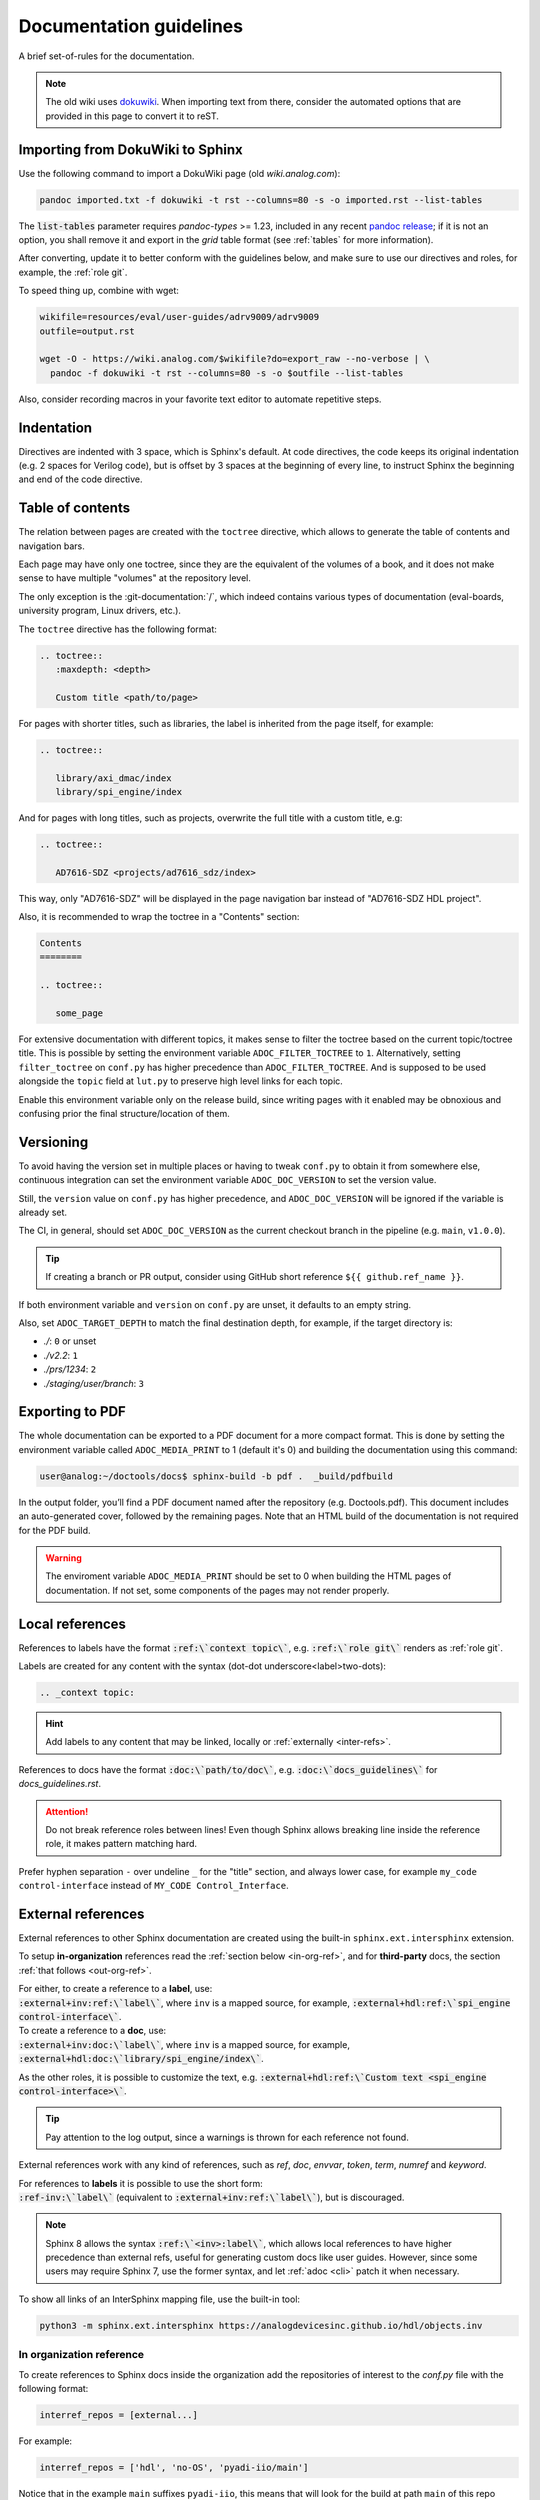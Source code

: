 .. _docs_guidelines:

Documentation guidelines
================================================================================

A brief set-of-rules for the documentation.

.. note::
   The old wiki uses `dokuwiki <https://www.dokuwiki.org/dokuwiki>`_. When
   importing text from there, consider the automated options that are provided
   in this page to convert it to reST.

Importing from DokuWiki to Sphinx
--------------------------------------------------------------------------------

Use the following command to import a DokuWiki page (old *wiki.analog.com*):

.. code:: bash

   pandoc imported.txt -f dokuwiki -t rst --columns=80 -s -o imported.rst --list-tables

The :code:`list-tables` parameter requires *pandoc-types* >= 1.23, included in any
recent `pandoc release <https://github.com/jgm/pandoc/releases>`__;
if it is not an option, you shall remove it and export in the *grid* table
format (see :ref:`tables` for more information).

After converting, update it to better conform with the guidelines below, and
make sure to use our directives and roles, for example, the :ref:`role git`.

To speed thing up, combine with wget:

.. code:: bash

   wikifile=resources/eval/user-guides/adrv9009/adrv9009
   outfile=output.rst

   wget -O - https://wiki.analog.com/$wikifile?do=export_raw --no-verbose | \
     pandoc -f dokuwiki -t rst --columns=80 -s -o $outfile --list-tables

Also, consider recording macros in your favorite text editor to automate
repetitive steps.

Indentation
--------------------------------------------------------------------------------

Directives are indented with 3 space, which is Sphinx's default.
At code directives, the code keeps its original indentation (e.g. 2 spaces for
Verilog code), but is offset by 3 spaces at the beginning of every line, to
instruct Sphinx the beginning and end of the code directive.

Table of contents
--------------------------------------------------------------------------------

The relation between pages are created with the ``toctree`` directive,
which allows to generate the table of contents and navigation bars.

Each page may have only one toctree, since they are the equivalent of the
volumes of a book, and it does not make sense to have multiple "volumes" at
the repository level.

The only exception is the :git-documentation:`/`, which indeed contains various
types of documentation (eval-boards, university program, Linux drivers, etc.).

The ``toctree`` directive has the following format:

.. code:: rst

   .. toctree::
      :maxdepth: <depth>

      Custom title <path/to/page>

For pages with shorter titles, such as libraries, the label is inherited from
the page itself, for example:

.. code:: rst

   .. toctree::

      library/axi_dmac/index
      library/spi_engine/index

And for pages with long titles, such as projects, overwrite the full title with
a custom title, e.g:

.. code:: rst

   .. toctree::

      AD7616-SDZ <projects/ad7616_sdz/index>

This way, only "AD7616-SDZ" will be displayed in the page navigation bar instead
of "AD7616-SDZ HDL project".

Also, it is recommended to wrap the toctree in a "Contents" section:

.. code:: rst

   Contents
   ========

   .. toctree::

      some_page

For extensive documentation with different topics, it makes sense to filter
the toctree based on the current topic/toctree title.
This is possible by setting the environment variable ``ADOC_FILTER_TOCTREE`` to
``1``.
Alternatively, setting ``filter_toctree`` on ``conf.py`` has higher precedence
than ``ADOC_FILTER_TOCTREE``.
And is supposed to be used alongside the ``topic`` field at ``lut.py`` to
preserve high level links for each topic.

Enable this environment variable only on the release build, since writing pages
with it enabled may be obnoxious and confusing prior the final structure/location
of them.

.. _version:

Versioning
--------------------------------------------------------------------------------

To avoid having the version set in multiple places or having to tweak ``conf.py``
to obtain it from somewhere else, continuous integration can set the environment
variable ``ADOC_DOC_VERSION`` to set the version value.

Still, the ``version`` value on ``conf.py`` has higher precedence, and
``ADOC_DOC_VERSION`` will be ignored if the variable is already set.

The CI, in general, should set ``ADOC_DOC_VERSION`` as the current checkout branch
in the pipeline (e.g. ``main``, ``v1.0.0``).

.. tip::

   If creating a branch or PR output, consider using GitHub short reference
   ``${{ github.ref_name }}``.

If both environment variable and ``version`` on ``conf.py`` are unset, it defaults
to an empty string.

Also, set ``ADOC_TARGET_DEPTH`` to match the final destination depth, for example,
if the target directory is:

* *./*: ``0`` or unset
* *./v2.2*: ``1``
* *./prs/1234*: ``2``
* *./staging/user/branch*: ``3``

Exporting to PDF
--------------------------------------------------------------------------------

The whole documentation can be exported to a PDF document for a more compact
format. This is done by setting the environment variable called
``ADOC_MEDIA_PRINT`` to 1 (default it's 0) and building the documentation using
this command:

.. code-block::

   user@analog:~/doctools/docs$ sphinx-build -b pdf .  _build/pdfbuild

In the output folder, you’ll find a PDF document named after the repository
(e.g. Doctools.pdf). This document includes an auto-generated cover, followed by
the remaining pages. Note that an HTML build of the documentation is not
required for the PDF build.

.. warning::

   The enviroment variable ``ADOC_MEDIA_PRINT`` should be set to 0 when building
   the HTML pages of documentation. If not set, some components of the pages
   may not render properly.

.. _local_refs:

Local references
--------------------------------------------------------------------------------

References to labels have the format :code:`:ref:\`context topic\``, e.g.
:code:`:ref:\`role git\`` renders as :ref:`role git`.

Labels are created for any content with the syntax
(dot-dot underscore<label>two-dots):

.. code:: rst

   .. _context topic:

.. hint::

   Add labels to any content that may be linked, locally or
   :ref:`externally <inter-refs>`.

References to docs have the format :code:`:doc:\`path/to/doc\``, e.g.
:code:`:doc:\`docs_guidelines\`` for *docs_guidelines.rst*.

.. attention::

   Do not break reference roles between lines!
   Even though Sphinx allows breaking line inside the reference role,
   it makes pattern matching hard.

Prefer hyphen separation ``-`` over undeline ``_`` for the "title" section,
and always lower case,
for example
``my_code control-interface`` instead of ``MY_CODE Control_Interface``.

.. _inter-refs:

External references
--------------------------------------------------------------------------------

External references to other Sphinx documentation are created using the built-in
``sphinx.ext.intersphinx`` extension.

To setup **in-organization** references read the :ref:`section below <in-org-ref>`,
and for **third-party** docs, the section :ref:`that follows <out-org-ref>`.

| For either, to create a reference to a **label**, use:
| :code:`:external+inv:ref:\`label\``, where ``inv`` is a mapped source,
  for example, :code:`:external+hdl:ref:\`spi_engine control-interface\``.

| To create a reference to a **doc**, use:
| :code:`:external+inv:doc:\`label\``, where ``inv`` is a mapped source,
  for example, :code:`:external+hdl:doc:\`library/spi_engine/index\``.

As the other roles, it is possible to customize the text, e.g.
:code:`:external+hdl:ref:\`Custom text <spi_engine control-interface>\``.

.. tip::

    Pay attention to the log output, since
    a warnings is thrown for each reference not found.

External references work with any kind of references, such as
*ref*, *doc*, *envvar*, *token*, *term*, *numref* and *keyword*.

| For references to **labels** it is possible to use the short form:
| :code:`:ref-inv:\`label\`` (equivalent to :code:`:external+inv:ref:\`label\``),
  but is discouraged.

.. note::

   Sphinx 8 allows the syntax :code:`:ref:\`<inv>:label\``,
   which allows local references to have higher precedence than external
   refs, useful for generating custom docs like user guides.
   However, since some users may require Sphinx 7, use the former syntax,
   and let :ref:`adoc <cli>` patch it when necessary.

To show all links of an InterSphinx mapping file, use the built-in tool:

.. code:: bash

   python3 -m sphinx.ext.intersphinx https://analogdevicesinc.github.io/hdl/objects.inv

.. _in-org-ref:

In organization reference
~~~~~~~~~~~~~~~~~~~~~~~~~~~~~~~~~~~~~~~~~~~~~~~~~~~~~~~~~~~~~~~~~~~~~~~~~~~~~~~~

To create references to Sphinx docs inside the organization add the repositories
of interest to the `conf.py` file with the following format:

.. code:: python

   interref_repos = [external...]

For example:

.. code:: python

   interref_repos = ['hdl', 'no-OS', 'pyadi-iio/main']

Notice that in the example ``main`` suffixes ``pyadi-iio``, this means that will
look for the build at path ``main`` of this repo instead of at root.
This can be used to target a specific version, if the target repository stores
multiple, for example, ``v1.1``, more about that :ref:`ci-versioned`.

.. tip::

   For even more freedom, you can setup with an explicit path as
   an :ref:`out-org-ref`.

It is possible to customize the target URL with the ``interref_uri`` config or
``ADOC_INTERREF_URI`` environment variables.
The default value is *https://analogdevicesinc.github.io/* and can be set to a
local path like *../../*.

Beyond the main target dictated by *interref_uri*,
by setting the config ``interref_local`` as true, a secondary target is inferred
foreseeing a local copy of the target external documentation alongside the
current repository:

.. code::

   /data/work
   ├─my-repo-0/doc/sources
   │
   ├─my-repo-1/docs
   │
   └─my-repo-2/doc

The correct relative paths are resolved looking into the ``lut.py``.

.. _out-org-ref:

Outside organization Sphinx reference
~~~~~~~~~~~~~~~~~~~~~~~~~~~~~~~~~~~~~~~~~~~~~~~~~~~~~~~~~~~~~~~~~~~~~~~~~~~~~~~~

To create references to third-party Sphinx documentations, add the mappings to
to the `conf.py` file with the following format:

.. code:: python

   intersphinx_mapping = {
       '<name>': ('<path/to/external>', None)
   }

For example:

.. code:: python

   intersphinx_mapping = {
       'sphinx': ('https://www.sphinx-doc.org/en/master', None)
   }

Text width
--------------------------------------------------------------------------------

Each line must be less than 80 columns wide.
You can use the :code:`fold` command to break the lines of the imported text
while respecting word-breaks:

.. code:: bash

   cat imported.txt | fold -sw 80 > imported.rst

The header divider "``---``" shall be either 80 characters wide or end at the
title character, that means, this is also valid:

.. code::

   My title
   ========

.. _tables:

Tables
--------------------------------------------------------------------------------

Prefer
`list-tables <https://docutils.sourceforge.io/docs/ref/rst/directives.html#list-table>`__
and imported
`csv-tables <https://docutils.sourceforge.io/docs/ref/rst/directives.html#csv-table-1>`__
(using the file option), because they are faster to create, easier to maintain
and the 80 column-width rule can be respected with list-tables.

Only use
`grid tables <https://www.sphinx-doc.org/en/master/usage/restructuredtext/basics.html#tables>`__
if strictly necessary, since they are hard to update.

Lists
--------------------------------------------------------------------------------

Unordered lists use ``*`` or ``-`` and ordered lists ``#.``.

Child items must be aligned with the first letter of the parent item, that means,
2 spaces for unordered list and 3 spaces for ordered lists, for example:

.. code-block:: rst

   #. Parent ordered item.

      * Child unordeded item.

        #. Child ordered item.
        #. Child ordered item.

Renders as:

#. Parent numbered item.

   * Child unordered item.

     #. Child ordered item.
     #. Child ordered item.

Code
--------------------------------------------------------------------------------

Prefer
`code-blocks <https://www.sphinx-doc.org/en/master/usage/restructuredtext/directives.html#directive-code-block>`_
to
`code <https://docutils.sourceforge.io/docs/ref/rst/directives.html#code>`_
directives, because code-blocks have more options, such as showing line numbers
and emphasizing lines.

For example,

.. code:: rst

   .. code-block:: python
      :linenos:
      :emphasize-lines: 2

      def hello_world():
          string = "Hello world"
          print(string)

Renders as

.. code-block:: python
   :linenos:
   :emphasize-lines: 2

   def hello_world():
       string = "Hello world"
       print(string)

Images
--------------------------------------------------------------------------------

Prefer the SVG format for images, and save it as *Optimized SVG* in
`inkscape <https://inkscape.org/>`_ to use less space.

Store them in a hierarchically, do not use ``images`` subdirectories.
The idea is to have simpler relative paths, for example, e.g.:

.. code:: rst

   .. image:: ad2234_sdz_schematic.svg


Instead of over complicated paths like:

.. code:: rst

   .. image:: ../../project/images/ad2234_sdz/ad2234_sdz_schematic.svg

In general, this avoids dangling artifacts and keeps the documentation simple.

.. _git-lfs:

Git Large File Storage
--------------------------------------------------------------------------------

Where applicable, Git Large File Storage (LFS) is used to replace large files
with text pointers inside Git, reducing cloning time.

To setup, install from your package manager and init:

.. code:: bash

   apt install git-lfs
   git lfs install

The files that will use Git LFS are tracked at ``.gitattributes``, to add new
files use a pattern at the repo root, for example:

.. code:: bash

   git lfs track *.jpg

Or edit ``.gitattributes`` directly.

Third-party directives and roles
--------------------------------------------------------------------------------

Third-party tools are used to expand Sphinx functionality, if you haven't already,
do:

.. code:: bash

   pip install -r requirements.txt

Custom directives and roles
--------------------------------------------------------------------------------

To expand Sphinx functionality beyond existing tools, custom directives and roles
have been written, which are located in the *docs/extensions* folder.
Extensions are straight forward to create, if some functionality is missing,
consider requesting or creating one.

.. note::

   Link-like roles use the :code:`:role:\`text <link>\`` synthax, like external
   links, but without the undescore in the end.

Color role
~~~~~~~~~~~~~~~~~~~~~~~~~~~~~~~~~~~~~~~~~~~~~~~~~~~~~~~~~~~~~~~~~~~~~~~~~~~~~~~~

To print text in red or green, use :code:`:red:\`text\`` and :code:`:green:\`text\``.

Link roles
~~~~~~~~~~~~~~~~~~~~~~~~~~~~~~~~~~~~~~~~~~~~~~~~~~~~~~~~~~~~~~~~~~~~~~~~~~~~~~~~

The link roles are a group of roles defined by ``adi_links.py``.

The ``validate_links`` global option is used to validate each link during build.
These links are not managed, that means, only links from changed files are checked.
You can run a build with it set to False, then touch the desired files to check
the links of only these files.

.. _role git:

Git role
++++++++++++++++++++++++++++++++++++++++++++++++++++++++++++++++++++++++++++++++

The Git role allows to create links to the Git repository with a shorter syntax.
The role syntax is :code:`:git-repo:\`text <type+branch:path>\``, for example:

* :code:`:git-hdl:\`main:docs/user_guide/docs_guidelines.rst\``
  renders as :git-hdl:`main:docs/user_guide/docs_guidelines.rst`.
* :code:`:git-hdl:\`Guidelines <docs/user_guide/docs_guidelines.rst>\``
  renders as :git-hdl:`Guidelines <docs/user_guide/docs_guidelines.rst>`.
* :code:`:git-wiki-scripts:\`raw+linux/build_zynq_kernel_image.sh`\``
  renders as :git-wiki-scripts:`raw+linux/build_zynq_kernel_image.sh`.

.. important::

   The repository name is case sensitive.

When the branch field is not present, it will be filled with the current branch.
It is recommended to not provide this field when it is a link to its own repository,
because it is useful to auto-fill it for documentation releases
(e.g. ``hdl_2023_r2``).
A scenario where it is recommended to provide the branch is when linking others
repositories.

They type field is also optional and the values are:

* *gui*: To view rendered on the Git server web GUI [default].
* *raw*: To download/view as raw.
* *{}*: Any other Git server web GUI link, e.g. :code:`:git-hdl:\`releases+\``.
  The last character must be ``+``, since filenames/path may contain this character
  also.

The text field is optional and will be filled with the full path.

Finally, you can do :code:`:git-repo:\`/\`` for a link to the root of the
repository with pretty naming, for example, :code:`:git-hdl:\`/\`` is rendered
as :git-hdl:`/`.

ADI role
++++++++++++++++++++++++++++++++++++++++++++++++++++++++++++++++++++++++++++++++

The adi role creates links for a webpage to the Analog Devices Inc. website.

The role syntax is :code:`:adi:\`text <webpage>\``, for example,
:code:`:adi:\`AD7175-2 <ad7175-2>\``.
Since links are case insensitive, you can also reduce it to
:code:`:adi:\`AD7175-2\``, when *webpage* is the same as *text* and will render
as :adi:`AD7175-2`.

.. _role dokuwiki:

Dokuwiki role
++++++++++++++++++++++++++++++++++++++++++++++++++++++++++++++++++++++++++++++++

The dokuwiki role creates links to the Analog Devices Inc. wiki website.
The role syntax is :code:`:dokuwiki:\`text <path>\``, for example,
:code:`:dokuwiki:\`pulsar-adc-pmods <resources/eval/user-guides/circuits-from-the-lab/pulsar-adc-pmods>\``
gets rendered as
:dokuwiki:`pulsar-adc-pmods <resources/eval/user-guides/circuits-from-the-lab/pulsar-adc-pmods>`.

For intentional deprecated links, add the ``deprecated`` qualifier, e.g.:
:code:`:dokuwiki+deprecated:\`ADS-B Airplane Tracking Example <resources/tools-software/linux-software/libiio/clients/adsb_example>\``
gets rendered as
:dokuwiki+deprecated:`ADS-B Airplane Tracking Example <resources/tools-software/linux-software/libiio/clients/adsb_example>`.
The sole intend of this qualifier is to distinct pending import pages from won't
import pages.

EngineerZone role
++++++++++++++++++++++++++++++++++++++++++++++++++++++++++++++++++++++++++++++++

The ez role creates links to the Analog Devices Inc. EngineerZone support website.
The role syntax is :code:`:ez:\`community\``, for example, :code:`:ez:\`fpga\``
gets rendered as :ez:`fpga`.

For Linux Software Drivers, it is :code:`:ez:\`linux-software-drivers\``.

For Microcontroller no-OS Drivers it is :code:`:ez:\`microcontroller-no-os-drivers\``.

Vendor role
++++++++++++++++++++++++++++++++++++++++++++++++++++++++++++++++++++++++++++++++

The vendor role creates links to the vendor's website.
The role syntax is :code:`:vendor:\`text <path>\``, for example,
:code:`:xilinx:\`Zynq-7000 SoC Overview <support/documentation/data_sheets/ds190-Zynq-7000-Overview.pdf>\``
gets rendered
:xilinx:`Zynq-7000 SoC Overview <support/documentation/data_sheets/ds190-Zynq-7000-Overview.pdf>`.

The text parameter is optional, if absent, the file name will be used as the text,
for example,
:code:`:intel:\`content/www/us/en/docs/programmable/683780/22-4/general-purpose-i-o-overview.html\``
gets rendered
:intel:`content/www/us/en/docs/programmable/683780/22-4/general-purpose-i-o-overview.html`
(not very readable).

Supported vendors are: ``xilinx`` (AMD Xilinx), ``intel`` (Intel Altera) and
``mw`` (MathWorks).

Clear content directive
~~~~~~~~~~~~~~~~~~~~~~~~~~~~~~~~~~~~~~~~~~~~~~~~~~~~~~~~~~~~~~~~~~~~~~~~~~~~~~~~

A simple directive to
`clear <https://developer.mozilla.org/en-US/docs/Web/CSS/clear>`__
the content, forcing any following content to be moved below any preceding
content.
It is useful when working with images
aligned/`float <https://developer.mozilla.org/en-US/docs/Web/CSS/float>`__
left/right and wants to ensure the next section does not also gets "squashed".

.. code:: rst

   .. clear-content::
      :side: [both,left,right]
      :break:

It can clear content to it's ``left``, ``right`` or ``both`` sides.
By default, it clear ``both`` sides.

With the ``break`` option, it will break the page when generating a PDF
(behaves similar to LaTeX *cleardoublepage*).

Shell directive
~~~~~~~~~~~~~~~~~~~~~~~~~~~~~~~~~~~~~~~~~~~~~~~~~~~~~~~~~~~~~~~~~~~~~~~~~~~~~~~~

The shell directive allows to embed shell code in a standard way.

.. code:: rst

   .. shell:: [bash,sh,zsh,ps1]
      :user: <user>
      :group: <group>
      :caption: <caption>
      :show-user:
      :no-path:

      /path_absolute
      ~path_relative_to_home
      $command
       output

That means, each line is prefixed by character to:

* ``$``: bash commands.
* :code:`\ ` (one space): command output.
* ``#``: bash comments
* ``/``: set absolute working directory (cygpath-formatted for ps1).
* ``~``: set relative to "home" working directory (cygpath-formatted for ps1).

Anything that does not match the previous characters will default to output print,
but please be careful, since you may accidentally mark a working directory or
command, if not identing the output by one space.

The bash type defaults to ``bash``, user to ``user``, group to ``analog``
and the working directory as "doesn't matter" (hidden), so, for
example:

.. code:: rst

   .. shell::
      :caption: iio_reg help

      $iio_reg -h
       Usage:

       iio_reg <device> <register> [<value>]

Renders as:

.. shell::
   :caption: iio_reg help
   :show-user:

   $iio_reg -h
    Usage:

    iio_reg <device> <register> [<value>]

.. admonition:: Insight
   :class: caution

   To make it super easy for the user to copy only the command,
   the current directory and output cannot be selected.

To show the user and user group, add the ``:show-user:`` flag.

For Windows, set bash type as ``ps1`` (PowerShell), for example:

.. code:: rst

   .. shell:: ps1
      :user: Analog

      /e/MyData
      $cd ~/Documents
      $ls
       Mode  LastWriteTime      Name
       ----  -------------      ----
       d---- 6/14/2024 10:30 AM ImportantFiles
       d---- 6/14/2024 10:30 AM LessImportantFiles
      $cd ..\Other\Folder
      $echo HelloWindows
       HelloWindows

Renders as:

.. shell:: ps1
   :user: Analog

   /e/MyData
   $cd ~/Documents
   $ls
    Mode  LastWriteTime      Name
    ----  -------------      ----
    d---- 6/14/2024 10:30 AM ImportantFiles
    d---- 6/14/2024 10:30 AM LessImportantFiles
   $cd ..\Other\Folder
   $echo HelloWindows
    HelloWindows

To make things more interesting, basic ``$cd`` commands change the working
directory accordingly, for example:

.. code:: rst

   .. shell::

      $cd /sys/bus/iio/devices/
      $ls
       iio:device0  iio:device3  iio:device2  iio:device3  iio:device4  iio:device5  iio:device6
      $cd iio:device3
      $ls -al
       total 0
       drwxr-xr-x 3 root root     0 May 16 14:21 .
       -rw-rw-rw- 1 root root  4096 May 16 14:22 calibrate
       -rw-rw-rw- 1 root root  4096 May 16 14:22 calibrate_frm_en

Renders as:

.. shell::

   $cd /sys/bus/iio/devices/
   $ls
    iio:device0  iio:device3  iio:device2  iio:device3  iio:device4  iio:device5  iio:device6
   $cd iio:device3
   $ls -al
    total 0
    drwxr-xr-x 3 root root     0 May 16 14:21 .
    -rw-rw-rw- 1 root root  4096 May 16 14:22 calibrate
    -rw-rw-rw- 1 root root  4096 May 16 14:22 calibrate_frm_en

Finally, be mindful of the command legibility, break long commands and sugar coat
with indent:


.. code:: rst

   .. shell::

      # Write the file to the storage devices
      $time sudo dd \
      $  if=2021-07-28-ADI-Kuiper-full.img \
      $  of=/dev/mmcblk0 \
      $  bs=4194304
       [sudo] password for user:
       0+60640 records in 0+60640 records out 7948206080 bytes (7.9 GB) copied, 571.766 s, 13.9 MB/s
       real 7m54.11s user 0.29s sys 8.94s

Renders to:

.. shell::

   # Write the file to the storage device
   $time sudo dd \
   $  if=2021-07-28-ADI-Kuiper-full.img \
   $  of=/dev/mmcblk0 \
   $  bs=4194304
    [sudo] password for user:
    0+60640 records in 0+60640 records out 7948206080 bytes (7.9 GB) copied, 571.766 s, 13.9 MB/s
    real 7m54.11s user 0.29s sys 8.94s

.. _hdl build-status-directive:

HDL build status directive
~~~~~~~~~~~~~~~~~~~~~~~~~~~~~~~~~~~~~~~~~~~~~~~~~~~~~~~~~~~~~~~~~~~~~~~~~~~~~~~~

The HDL build status directive gets information from a markdown formatted status
table (*output.md*) and generates a table with the build statuses.

The directive syntax is:

.. code:: rst

   .. hdl-build-status::
      :file: <build_status_file>

The ``:path:`` option is optional, in the sense that if it's not provided, no table
is generated.
If provided, but the build status file does not exist, an error is
thrown.

.. note::

   The ``:path:`` option is meant to be "filled" during a CI procedure.

HDL parameters directive
~~~~~~~~~~~~~~~~~~~~~~~~~~~~~~~~~~~~~~~~~~~~~~~~~~~~~~~~~~~~~~~~~~~~~~~~~~~~~~~~

The HDL parameters directive gets information parsed from IP-XACT (*component.xml*)
library and generates a table with the IP parameters.

.. note::

   The IP-XACT files are generated by Vivado during the library build and not by
   the documentation tooling.

The directive syntax is:

.. code:: rst

   .. hdl-parameters::
      :path: <ip_path>

      * - <parameter>
        - <description>

For example:

.. code:: rst

   .. hdl-parameters::
      :path: library/spi_engine/spi_engine_interconnect

      * - DATA_WIDTH
        - Data width of the parallel SDI/SDO data interfaces.
      * - NUM_OF_SDI
        - Number of SDI lines on the physical SPI interface.

Descriptions in the directive have higher precedence than in the *component.xml*
file.

The ``:path:`` option is optional, and should **not** be included if the
documentation file path matches the *component.xml* hierarchically.

HDL interface directive
~~~~~~~~~~~~~~~~~~~~~~~~~~~~~~~~~~~~~~~~~~~~~~~~~~~~~~~~~~~~~~~~~~~~~~~~~~~~~~~~

The HDL interfaces directive gets information parsed from *component.xml* library
and generates tables with the IP interfaces, both buses and ports.

.. note::

   The *component.xml* files are generated by Vivado during the library build
   and not by the documentation tooling.

The directive syntax is:

.. code:: rst

   .. hdl-interfaces::
      :path: <ip_path>

      * - <port/bus>
        - <description>

For example:

.. code:: rst

   .. hdl-interfaces::
      :path: library/spi_engine/spi_engine_interconnect

Descriptions in the directive have higher precedence than in the *component.xml*
file.
You can provide description to a port or a bus, but not for a bus port.
Ports/buses that are consecutive are squashed into a single instance
to avoid repetition, for example:

.. code-block::

   {data_tx_12_p, data_tx_23_p} -> data_tx_*_p
   {data_tx_12, data_tx_23} -> data_tx_*
   {adc_data_i0, adc_data_i0} -> adc_data_i*
   {adc_data_q0, adc_data_q0} -> adc_data_q*
   {rx_phy2, rx_phy4} -> rx_phy*

To provide a description to the squashed signals/buses, write, for example,
``data_tx_*`` once instead of the original name of all.

.. warning::

   Do not create new IP with signals named as ``_phy*``, it was added for
   legacy puporses, instead suffix with ``_*``, e.g. ``mysignal_phy_4``.

The ``:path:`` option is optional, and should **not** be included if the
documentation file path matches the *component.xml* hierarchically.

HDL component diagram directive
~~~~~~~~~~~~~~~~~~~~~~~~~~~~~~~~~~~~~~~~~~~~~~~~~~~~~~~~~~~~~~~~~~~~~~~~~~~~~~~~

The HDL component diagram directive gets information parsed from *component.xml*
library and generates a component diagram for the IP with buses and ports
information.

.. note::

   The *component.xml* files are generated by Vivado during the library build
   and not by the documentation tooling.

The directive syntax is:

.. code:: rst

   .. hdl-component-diagram::
      :path: <ip_path>

For example:

.. code:: rst

   .. hdl-component-diagram::
      :path: library/spi_engine/spi_engine_interconnect

The ``:path:`` option is optional, and should **not** be included if the
documentation file path matches the *component.xml* hierarchically.

.. note::

   This directive replaces the deprecated ``symbolator`` directive.

HDL regmap directive
~~~~~~~~~~~~~~~~~~~~~~~~~~~~~~~~~~~~~~~~~~~~~~~~~~~~~~~~~~~~~~~~~~~~~~~~~~~~~~~~

The HDL regmap directive gets information from *docs/regmap/adi_regmap_\*.txt* files
and generates tables with the register maps.

The directive syntax is:

.. code:: rst

   .. hdl-regmap::
      :name: <regmap_name>
      :no-type-info:

For example:

.. code:: rst

   .. hdl-regmap::
      :name: DMAC

.. note::

  The register map name is the title-tool, the value above ``ENDTITLE`` in the
  source file.

This directive does not support content for descriptions, since the source file
already have proper descriptions.

The ``:name:`` option is **required**, because the title tool does not match
the IP name and one single *docs/regmap/adi_regmap_\*.txt* file can have more than
one register map.
The ``:no-type-info:`` option is optional, and should **not** be included if it is
in the main IP documentation page. It appends an auxiliary table explaining the
register access types.

Collapsible directive
~~~~~~~~~~~~~~~~~~~~~~~~~~~~~~~~~~~~~~~~~~~~~~~~~~~~~~~~~~~~~~~~~~~~~~~~~~~~~~~~

The collapsible directive creates a collapsible/dropdown/"HTML details".

The directive syntax is:

.. code:: rst

   .. collapsible:: <label>

      <content>

For example:

.. code:: rst

   .. collapsible:: Python code example.

      .. code:: python

         print("Hello World!")

Renders as:

.. collapsible:: Python code example.

   .. code:: python

      print("Hello World!")

Notice how you can use any Sphinx syntax, even nest other directives.

Video directive
~~~~~~~~~~~~~~~~~~~~~~~~~~~~~~~~~~~~~~~~~~~~~~~~~~~~~~~~~~~~~~~~~~~~~~~~~~~~~~~~

The video directive creates a embedded video.
Currently, direct MP4 and youtube embed links  are supported, but could be easily
expanded to support third-party services.

The directive syntax is:

.. code:: rst

   .. video:: <url>

      <caption>

Always add a caption to the video, since a PDF output won't contain the embed
video, but a link to it.

For example:

.. code:: rst

   .. video:: http://ftp.fau.de/fosdem/2015/devroom-software_defined_radio/iiosdr.mp4

      **Linux Industrial IO framework** - Lars-Peter Clausen, Analog Devices Inc

Renders as:

.. video:: http://ftp.fau.de/fosdem/2015/devroom-software_defined_radio/iiosdr.mp4

   **Linux Industrial IO framework** - Lars-Peter Clausen, Analog Devices Inc

And:

.. code:: rst

   .. video:: https://www.youtube.com/watch?v=p_VntEwUe24

      **LibIIO - A Library for Interfacing with Linux IIO Devices** - Dan Nechita, Analog Devices Inc

Renders as:

.. video:: https://www.youtube.com/watch?v=p_VntEwUe24

   **LibIIO - A Library for Interfacing with Linux IIO Devices** - Dan Nechita, Analog Devices Inc

ESD warning directive
~~~~~~~~~~~~~~~~~~~~~~~~~~~~~~~~~~~~~~~~~~~~~~~~~~~~~~~~~~~~~~~~~~~~~~~~~~~~~~~~

The ESD warning directive creates a ESD warning, for example:

.. code:: rst

   .. esd-warning::

Renders as:

.. esd-warning::

Global options for directives
~~~~~~~~~~~~~~~~~~~~~~~~~~~~~~~~~~~~~~~~~~~~~~~~~~~~~~~~~~~~~~~~~~~~~~~~~~~~~~~~

Set ``hide_collapsible_content`` to ``True`` to hide the *collapsibles* by default.

Set ``monolithic`` to ``True`` prefix paths with *repos/<repo>*.
This is meant for the System Top Documentation repository only.

Common sections
~~~~~~~~~~~~~~~~~~~~~~~~~~~~~~~~~~~~~~~~~~~~~~~~~~~~~~~~~~~~~~~~~~~~~~~~~~~~~~~~

HDL common sections
++++++++++++++++++++++++++++++++++++++++++++++++++++++++++++++++++++++++++++++++

The **More information** and **Support** sections that are present in
the HDL project documentation, are actually separate pages inserted as links.
They're located at *hdl/projects/common/more_information.rst* and */support.rst*,
and cannot be referenced here because they don't have an ID at the beginning
of the page, so not to have warnings when the documentation is rendered that
they're not included in any toctree.

They are inserted like this:

.. code-block::

   .. include:: ../common/more_information.rst

   .. include:: ../common/support.rst

And will be rendered as sections of the page.

Dynamic elements
--------------------------------------------------------------------------------

Dynamic elements refer to sections of the generated webpage that updates when
loaded online from a source of truth, in general, ``doctools/*.json`` files;
it uses a concept similar to "react components".

These ``*.json`` files are generated when ``export_metadata`` is true in the
``conf.py``.
From the JavaScript side, it fetches from
``{content_root}[../versioned]/../doctools/[versioned]/metadata.json``.

.. note::

   path ``version`` is present and set if ``latest`` exists at
   ``{content_root}/../doctools`` and the stored version can be extracted.

The dynamic elements are:

* The navigation bar at the top is updated using the ``repotoc`` entry
  in ``doctools/metadata.json``.
* A banner at the top is present/updated when the ``banner`` entry
  in ``doctools/metadata.json`` exists.
